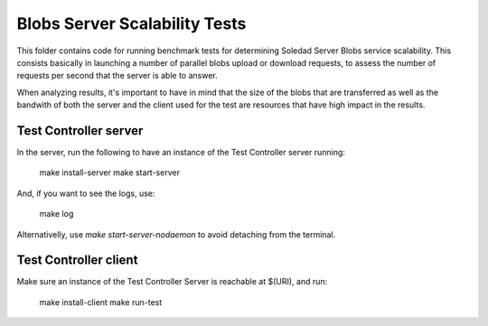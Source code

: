 Blobs Server Scalability Tests
==============================

This folder contains code for running benchmark tests for determining Soledad
Server Blobs service scalability. This consists basically in launching a number
of parallel blobs upload or download requests, to assess the number of requests
per second that the server is able to answer. 

When analyzing results, it's important to have in mind that the size of the
blobs that are transferred as well as the bandwith of both the server and the
client used for the test are resources that have high impact in the results.

Test Controller server
----------------------

In the server, run the following to have an instance of the Test Controller
server running:

  make install-server
  make start-server

And, if you want to see the logs, use:

  make log 

Alternativelly, use `make start-server-nodaemon` to avoid detaching from the
terminal.

Test Controller client
----------------------

Make sure an instance of the Test Controller Server is reachable at $(URI),
and run:

  make install-client
  make run-test
